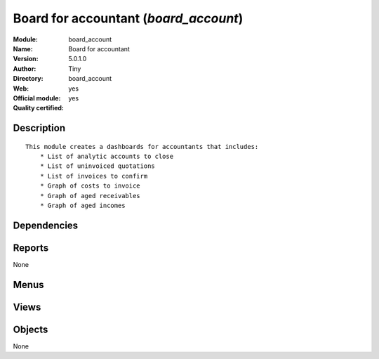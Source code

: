 
.. i18n: .. module:: board_account
.. i18n:     :synopsis: Board for accountant (Official, Quality Certified)
.. i18n:     :noindex:
.. i18n: .. 

.. module:: board_account
    :synopsis: Board for accountant (Official, Quality Certified)
    :noindex:
.. 

.. i18n: .. raw:: html
.. i18n: 
.. i18n:     <link rel="stylesheet" href="../_static/hide_objects_in_sidebar.css" type="text/css" />

.. raw:: html

    <link rel="stylesheet" href="../_static/hide_objects_in_sidebar.css" type="text/css" />

.. i18n: Board for accountant (*board_account*)
.. i18n: ======================================
.. i18n: :Module: board_account
.. i18n: :Name: Board for accountant
.. i18n: :Version: 5.0.1.0
.. i18n: :Author: Tiny
.. i18n: :Directory: board_account
.. i18n: :Web: 
.. i18n: :Official module: yes
.. i18n: :Quality certified: yes

Board for accountant (*board_account*)
======================================
:Module: board_account
:Name: Board for accountant
:Version: 5.0.1.0
:Author: Tiny
:Directory: board_account
:Web: 
:Official module: yes
:Quality certified: yes

.. i18n: Description
.. i18n: -----------

Description
-----------

.. i18n: ::
.. i18n: 
.. i18n:   This module creates a dashboards for accountants that includes:
.. i18n:       * List of analytic accounts to close
.. i18n:       * List of uninvoiced quotations
.. i18n:       * List of invoices to confirm
.. i18n:       * Graph of costs to invoice
.. i18n:       * Graph of aged receivables
.. i18n:       * Graph of aged incomes

::

  This module creates a dashboards for accountants that includes:
      * List of analytic accounts to close
      * List of uninvoiced quotations
      * List of invoices to confirm
      * Graph of costs to invoice
      * Graph of aged receivables
      * Graph of aged incomes

.. i18n: Dependencies
.. i18n: ------------

Dependencies
------------

.. i18n:  * :mod:`account`
.. i18n:  * :mod:`hr_timesheet_invoice`
.. i18n:  * :mod:`board`
.. i18n:  * :mod:`report_account`
.. i18n:  * :mod:`report_analytic`
.. i18n:  * :mod:`report_analytic_line`
.. i18n:  * :mod:`account_report`

 * :mod:`account`
 * :mod:`hr_timesheet_invoice`
 * :mod:`board`
 * :mod:`report_account`
 * :mod:`report_analytic`
 * :mod:`report_analytic_line`
 * :mod:`account_report`

.. i18n: Reports
.. i18n: -------

Reports
-------

.. i18n: None

None

.. i18n: Menus
.. i18n: -------

Menus
-------

.. i18n:  * Dashboards/Accounting
.. i18n:  * Dashboards/Accounting/Accounting Dashboard

 * Dashboards/Accounting
 * Dashboards/Accounting/Accounting Dashboard

.. i18n: Views
.. i18n: -----

Views
-----

.. i18n:  * board.account.form (form)

 * board.account.form (form)

.. i18n: Objects
.. i18n: -------

Objects
-------

.. i18n: None

None
